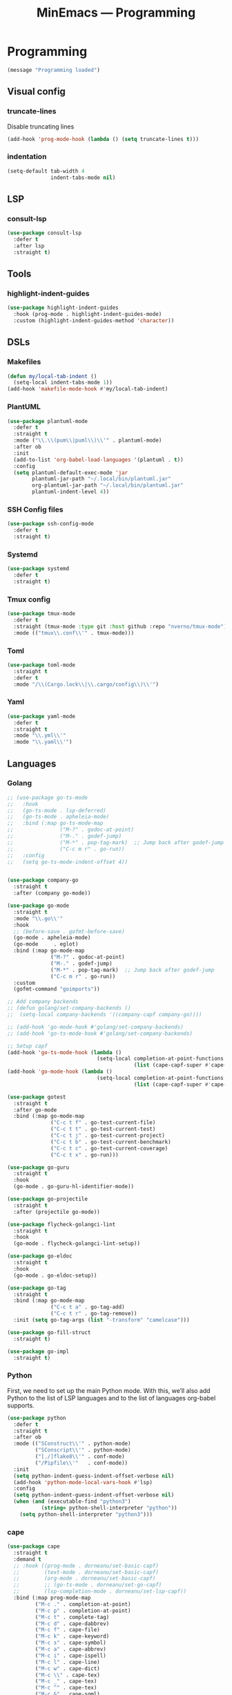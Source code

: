 #+title: MinEmacs — Programming
#+property: header-args:emacs-lisp  :mkdirp yes :lexical t :exports code
#+property: header-args:emacs-lisp+ :mkdirp yes :noweb no-export

* Programming
:properties:
:header-args:emacs-lisp: :tangle ~/.minemacs.d/local/config.el
:end:
#+begin_src emacs-lisp
(message "Programming loaded")
#+end_src
** Visual config
*** truncate-lines
Disable truncating lines
#+begin_src emacs-lisp
(add-hook 'prog-mode-hook (lambda () (setq truncate-lines t)))
#+end_src
*** indentation
#+begin_src emacs-lisp
(setq-default tab-width 4
              indent-tabs-mode nil)
#+end_src
** LSP
*** COMMENT lsp-ui
#+begin_src emacs-lisp
(use-package lsp-ui
  :after lsp
  :defer t
  :straight t
  :commands lsp-ui-mode
  :custom
  (lsp-ui-peek-always-show t)
  (lsp-ui-sideline-show-hover t)
  (lsp-ui-doc-enable t))
#+end_src
*** consult-lsp
#+begin_src emacs-lisp
(use-package consult-lsp
  :defer t
  :after lsp
  :straight t)
#+end_src
** Tools
*** highlight-indent-guides
#+begin_src emacs-lisp
(use-package highlight-indent-guides
  :hook (prog-mode . highlight-indent-guides-mode)
  :custom (highlight-indent-guides-method 'character))
#+end_src

*** COMMENT Treesitter
Treesit is a native Emacs [[https://tree-sitter.github.io/tree-sitter/][tree-sitter]] implementation which provides a
very fast and flexible way of performing code-highlighting in Emacs.
It is built-in in Emacs 29 and newer, and I just need to tweak a couple of
variables to install grammars for different languages.
#+begin_src emacs-lisp
(use-package treesit
  :defer t
  :straight (:type built-in)
  ;; :hook ((bash-ts-mode c-ts-mode c++-ts-mode
  ;;                      html-ts-mode js-ts-mode typescript-ts-mode
  ;;                      go-ts-mode json-ts-mode rust-ts-mode tsx-ts-mode python-ts-mode
  ;;                      css-ts-mode yaml-ts-mode) . lsp-deferred)
  :init
  (setq treesit-language-source-alist
        '((bash "https://github.com/tree-sitter/tree-sitter-bash")
          (cmake "https://github.com/uyha/tree-sitter-cmake")
          (css "https://github.com/tree-sitter/tree-sitter-css")
          (elisp "https://github.com/Wilfred/tree-sitter-elisp")
          (go "https://github.com/tree-sitter/tree-sitter-go")
          (gomod "https://github.com/camdencheek/tree-sitter-go-mod")
          (dockerfile "https://github.com/camdencheek/tree-sitter-dockerfile")
          (html "https://github.com/tree-sitter/tree-sitter-html")
          (javascript "https://github.com/tree-sitter/tree-sitter-javascript" "master" "src")
          (json "https://github.com/tree-sitter/tree-sitter-json")
          (make "https://github.com/alemuller/tree-sitter-make")
          (markdown "https://github.com/ikatyang/tree-sitter-markdown")
          (python "https://github.com/tree-sitter/tree-sitter-python")
          (terraform "https://github.com/kgrotel/terraform-ts-mode")
          (toml "https://github.com/tree-sitter/tree-sitter-toml")
          (tsx "https://github.com/tree-sitter/tree-sitter-typescript" "master" "tsx/src")
          (typescript "https://github.com/tree-sitter/tree-sitter-typescript" "master" "typescript/src")
          (yaml "https://github.com/ikatyang/tree-sitter-yaml"))))

(use-package treesit-auto
  :demand t
  :straight t
  :config
  (global-treesit-auto-mode)
  (setq treesit-language-source-alist
        '((bash "https://github.com/tree-sitter/tree-sitter-bash")
          (cmake "https://github.com/uyha/tree-sitter-cmake")
          (css "https://github.com/tree-sitter/tree-sitter-css")
          (elisp "https://github.com/Wilfred/tree-sitter-elisp")
          (go "https://github.com/tree-sitter/tree-sitter-go")
          (gomod "https://github.com/camdencheek/tree-sitter-go-mod")
          (dockerfile "https://github.com/camdencheek/tree-sitter-dockerfile")
          (html "https://github.com/tree-sitter/tree-sitter-html")
          (javascript "https://github.com/tree-sitter/tree-sitter-javascript" "master" "src")
          (json "https://github.com/tree-sitter/tree-sitter-json")
          (make "https://github.com/alemuller/tree-sitter-make")
          (markdown "https://github.com/ikatyang/tree-sitter-markdown")
          (python "https://github.com/tree-sitter/tree-sitter-python")
          (terraform "https://github.com/kgrotel/terraform-ts-mode")
          (toml "https://github.com/tree-sitter/tree-sitter-toml")
          (tsx "https://github.com/tree-sitter/tree-sitter-typescript" "master" "tsx/src")
          (typescript "https://github.com/tree-sitter/tree-sitter-typescript" "master" "typescript/src")
          (yaml "https://github.com/ikatyang/tree-sitter-yaml"))))
#+end_src

#+results:
: t

** DSLs
*** Makefiles
#+begin_src emacs-lisp
(defun my/local-tab-indent ()
  (setq-local indent-tabs-mode 1))
(add-hook 'makefile-mode-hook #'my/local-tab-indent)
#+end_src
*** COMMENT Markdown
Yes, I love org-mode and I largely prefer to use it instead of
Markdown due to its far superior power and abilities. But still,
sometimes I need to use Markdown because not everyone uses org-mode,
unfortunately.
#+begin_src emacs-lisp
(use-package markdown-mode
  :defer t
  :straight t
  :mode
  (("\\.mkd\\'" . markdown-mode)
   ("\\.mdk\\'" . markdown-mode)
   ("\\.mdx\\'" . markdown-mode))
  :hook (markdown-mode . orgtbl-mode)
  :hook (markdown-mode . visual-line-mode)
  :config
  (setq markdown-fontify-code-blocks-natively t))
#+end_src

Since most of my Markdown files are related to GitHub, I’d like to be
able to render Markdown through its API.
#+begin_src emacs-lisp
(use-package gh-md
  :defer t
  :after markdown-mode
  :straight (:build t))
#+end_src

Sometimes, I have to work with GitHub’s markdown flavour, but I’m not
really a huge fan of writing it by hand. So instead, I’ll write it in
org-mode and then export it with ~ox-gfm~.
#+begin_src emacs-lisp
(use-package ox-gfm
  :straight (:build t)
  :defer t
  :after (org ox))
#+end_src

Nuxt has its own flavour of Markdown, called [[https://content.nuxtjs.org/guide/writing/mdc/][MDC]] (/MarkDown Components/)
which is a godsend to write content for Nuxt websites! However, no
~mdc-mode~ existed when I began working with it, so I’m working on one.
#+begin_src emacs-lisp
;; (use-package mdc-mode
;;   :defer t
;;   :after markdown-mode
;;   :straight (mdc-mode :type git
;;                       :host github
;;                       :repo "Phundrak/mdc-mode"
;;                       :build t))
#+end_src

Tables of content are always nice to have for large files, just like
with the ~toc-org~ package for org-mode.
#+begin_src emacs-lisp
(use-package markdown-toc
  :defer t
  :after markdown-mode
  :straight (:build t))
#+end_src

Lastly, ~edit-indirect~ is a package that allows to edit code blocks as
in org-mode but with other major modes, such as code blocks in
Markdown.
#+begin_src emacs-lisp
(use-package edit-indirect
  :straight (:build t)
  :defer t)
#+end_src

*** COMMENT PKGBUILD
As I am an ArchLinux user, I sometimes have to interact with PKGBUILD
files, both from the AUR when I want to install something from there
or some I write myself.
#+begin_src emacs-lisp
(use-package pkgbuild-mode
  :straight (:build t)
  :defer t
  :custom
  (pkgbuild-update-sums-on-save nil)
  (pkgbuild-ask-about-save nil)
  :general
  (phundrak/major-leader-key
    :keymaps 'pkgbuild-mode-map
    "c"  #'pkgbuild-syntax-check
    "i"  #'pkgbuild-initialize
    "I"  #'pkgbuild-increase-release-tag
    "m"  #'pkgbuild-makepkg
    "u"  '(:ignore :wk "update")
    "us" #'pkgbuild-update-sums-line
    "uS" #'pkgbuild-update-srcinfo))
#+end_src

*** PlantUML
#+begin_src emacs-lisp
(use-package plantuml-mode
  :defer t
  :straight t
  :mode ("\\.\\(pum\\|puml\\)\\'" . plantuml-mode)
  :after ob
  :init
  (add-to-list 'org-babel-load-languages '(plantuml . t))
  :config
  (setq plantuml-default-exec-mode 'jar
        plantuml-jar-path "~/.local/bin/plantuml.jar"
        org-plantuml-jar-path "~/.local/bin/plantuml.jar"
        plantuml-indent-level 4))
#+end_src

*** SSH Config files
#+begin_src emacs-lisp
(use-package ssh-config-mode
  :defer t
  :straight t)
#+end_src

*** Systemd
#+begin_src emacs-lisp
(use-package systemd
  :defer t
  :straight t)
#+end_src

*** Tmux config
#+begin_src emacs-lisp
(use-package tmux-mode
  :defer t
  :straight (tmux-mode :type git :host github :repo "nverno/tmux-mode")
  :mode (("tmux\\.conf\\'" . tmux-mode)))
#+end_src

*** Toml
#+begin_src emacs-lisp
(use-package toml-mode
  :straight t
  :defer t
  :mode "/\\(Cargo.lock\\|\\.cargo/config\\)\\'")
#+end_src

*** Yaml
#+begin_src emacs-lisp
(use-package yaml-mode
  :defer t
  :straight t
  :mode "\\.yml\\'"
  :mode "\\.yaml\\'")
#+end_src

** Languages
*** Golang
#+begin_src emacs-lisp
;; (use-package go-ts-mode
;;   :hook
;;   (go-ts-mode . lsp-deferred)
;;   (go-ts-mode . apheleia-mode)
;;   :bind (:map go-ts-mode-map
;;               ("M-?" . godoc-at-point)
;;               ("M-." . godef-jump)
;;               ("M-*" . pop-tag-mark)  ;; Jump back after godef-jump
;;               ("C-c m r" . go-run))
;;   :config
;;   (setq go-ts-mode-indent-offset 4))


(use-package company-go
  :straight t
  :after (company go-mode))

(use-package go-mode
  :straight t
  :mode "\\.go\\'"
  :hook
  ;; (before-save . gofmt-before-save)
  (go-mode . apheleia-mode)
  (go-mode     . eglot)
  :bind (:map go-mode-map
              ("M-?" . godoc-at-point)
              ("M-." . godef-jump)
              ("M-*" . pop-tag-mark)  ;; Jump back after godef-jump
              ("C-c m r" . go-run))
  :custom
  (gofmt-command "goimports"))

;; Add company backends
;; (defun golang/set-company-backends ()
;;  (setq-local company-backends '((company-capf company-go))))

;; (add-hook 'go-mode-hook #'golang/set-company-backends)
;; (add-hook 'go-ts-mode-hook #'golang/set-company-backends)

;; Setup capf
(add-hook 'go-ts-mode-hook (lambda ()
                             (setq-local completion-at-point-functions
                                         (list (cape-capf-super #'cape-dabbrev #'lsp-completion-at-point (cape-company-to-capf #'company-go) (cape-company-to-capf #'company-yasnippet))))))
(add-hook 'go-mode-hook (lambda ()
                             (setq-local completion-at-point-functions
                                         (list (cape-capf-super #'cape-dabbrev #'lsp-completion-at-point (cape-company-to-capf #'company-go) (cape-company-to-capf #'company-yasnippet))))))

(use-package gotest
  :straight t
  :after go-mode
  :bind (:map go-mode-map
              ("C-c t f" . go-test-current-file)
              ("C-c t t" . go-test-current-test)
              ("C-c t j" . go-test-current-project)
              ("C-c t b" . go-test-current-benchmark)
              ("C-c t c" . go-test-current-coverage)
              ("C-c t x" . go-run)))

(use-package go-guru
  :straight t
  :hook
  (go-mode . go-guru-hl-identifier-mode))

(use-package go-projectile
  :straight t
  :after (projectile go-mode))

(use-package flycheck-golangci-lint
  :straight t
  :hook
  (go-mode . flycheck-golangci-lint-setup))

(use-package go-eldoc
  :straight t
  :hook
  (go-mode . go-eldoc-setup))

(use-package go-tag
  :straight t
  :bind (:map go-mode-map
              ("C-c t a" . go-tag-add)
              ("C-c t r" . go-tag-remove))
  :init (setq go-tag-args (list "-transform" "camelcase")))

(use-package go-fill-struct
  :straight t)

(use-package go-impl
  :straight t)
#+end_src

*** Python
:end:
First, we need to set up the main Python mode. With this, we’ll also
add Python to the list of LSP languages and to the list of languages
org-babel supports.
#+begin_src emacs-lisp
(use-package python
  :defer t
  :straight t
  :after ob
  :mode (("SConstruct\\'" . python-mode)
         ("SConscript\\'" . python-mode)
         ("[./]flake8\\'" . conf-mode)
         ("/Pipfile\\'"   . conf-mode))
  :init
  (setq python-indent-guess-indent-offset-verbose nil)
  (add-hook 'python-mode-local-vars-hook #'lsp)
  :config
  (setq python-indent-guess-indent-offset-verbose nil)
  (when (and (executable-find "python3")
           (string= python-shell-interpreter "python"))
    (setq python-shell-interpreter "python3")))
#+end_src
**** pytest
#+begin_src emacs-lisp
(use-package pytest
  :defer t
  :straight t
  :commands (pytest-one
             pytest-pdb-one
             pytest-all
             pytest-pdb-all
             pytest-last-failed
             pytest-pdb-last-failed
             pytest-module
             pytest-pdb-module)
  :config
  (add-to-list 'pytest-project-root-files "setup.cfg"))
#+end_src
**** poetry
#+begin_src emacs-lisp
(use-package poetry
  :defer t
  :straight t
  :commands (poetry-venv-toggle
             poetry-tracking-mode)
  :config
  (setq poetry-tracking-strategy 'switch-buffer)
  (add-hook 'python-mode-hook #'poetry-tracking-mode))
#+end_src

**** pip-requirements
This package will bring a new major mode for editing pip requirements.
#+begin_src emacs-lisp
(use-package pip-requirements
  :defer t
  :straight t)
#+end_src

#+end_src
**** pipenv
This is a [[https://github.com/pypa/pipenv][pipenv]] porcelain
#+begin_src emacs-lisp
(use-package pipenv
  :defer t
  :straight t
  :commands (pipenv-activate
             pipenv-deactivate
             pipenv-shell
             pipenv-open
             pipenv-install
             pipenv-uninstall)
  :hook (python-mode . pipenv-mode)
  :init (setq pipenv-with-projectile nil))
#+end_src
**** pyenv
This integrates ~pyenv~ into ~python-mode~.
#+begin_src emacs-lisp
(use-package pyenv
  :defer t
  :straight t
  :config
  (add-hook 'python-mode-hook #'pyenv-track-virtualenv)
  (add-to-list 'global-mode-string
               '(pyenv-virtual-env-name (" venv:" pyenv-virtual-env-name " "))
               'append))
#+end_src
**** pyenv-mode
Let’s also add a mode for ~pyenv~:
#+begin_src emacs-lisp
(use-package pyenv-mode
  :defer t
  :after python
  :straight t
  :if (executable-find "pyenv")
  :commands (pyenv-mode-versions))
#+end_src
**** pyimport
This package automatically imports packages we forgot to import.
#+begin_src emacs-lisp
(use-package pyimport
  :defer t
  :straight t)
#+end_src
**** py-isort
On the other hand, this one sorts our imports to make them more readable.
#+begin_src emacs-lisp
(use-package py-isort
  :defer t
  :straight t)
#+end_src
**** counsel-pydoc
Access pydoc through counsel.
#+begin_src emacs-lisp
(use-package counsel-pydoc
  :defer t
  :straight t)
#+end_src
**** sphinx-doc
This generates Python documentation that is meant to be compatible
with Sphinx, a documentation generation for Python.
#+begin_src emacs-lisp
(use-package sphinx-doc
  :defer t
  :straight t
  :init
  (add-hook 'python-mode-hook #'sphinx-doc-mode))
#+end_src
**** COMMENT cython-mode
Cython is a Python to C compiler. It also introduces the extended
Cython programming language which makes writing C for Python easier.
This package is a major mode for the Cython programming language.
#+begin_src emacs-lisp
(use-package cython-mode
  :defer t
  :straight t
  :mode "\\.p\\(yx\\|x[di]\\)\\'"
  :config
  (setq cython-default-compile-format "cython -a %s"))
#+end_src
**** COMMENT flycheck-cython
Flycheck can also be enabled for Cython:
#+begin_src emacs-lisp
(use-package flycheck-cython
  :defer t
  :straight t
  :after cython-mode)
#+end_src
**** blacken
Blacken uses the ~black~ formatter backend to format Python buffers.
#+begin_src emacs-lisp
(use-package blacken
  :defer t
  :straight t
  :init
  (add-hook 'python-mode-hook #'blacken-mode))
#+end_src
**** pyright
Finally, I’m using [[https://github.com/microsoft/pyright][Pyright]] as my LSP backend for Python.
#+begin_src emacs-lisp
;; (use-package lsp-pyright
;;   :after lsp-mode
;;   :defer t
;;   :straight (:buidl t))
#+end_src
*** Terraform
#+begin_src emacs-lisp
(use-package terraform-mode
  :straight t
  :hook
  (terraform-mode . apheleia-mode)
  :config
  (setq terraform-indent-level 2
        terraform-format-on-save t))

;; Configure company
(use-package company-terraform
  :straight t
  :after (company lsp)
  :defer t)

;; Setup capf
;; (add-hook 'terraform-mode-hook (lambda ()
;;                                  (setq-local completion-at-point-functions
;;                                              (list (cape-capf-super #'cape-dabbrev #'lsp-completion-at-point (cape-company-to-capf #'company-terraform))))))

;; Setup LSP
;; (with-eval-after-load 'lsp
;;   (lsp-register-client
;;    (make-lsp-client :new-connection (lsp-stdio-connection '("~/.bin/terraform-lsp" "-enable-log-file"))
;;                     :major-modes '(terraform-mode)
;;                     :server-id 'terraform-ls))

;;   ;; Disable tfls
;;   (setq lsp-disabled-clients '(tfls))

;;   ;; Enable links
;;   (setq lsp-enable-links t)

;;   ;; Pre-fill fields
;;   (setq lsp-terraform-ls-prefill-required-fields t)

;;   ;; Show references
;;   (setq lsp-terraform-ls-enable-show-reference t)

;;   (add-hook 'terraform-mode-hook #'lsp-deferred)
;;  )
#+end_src

*** Web programming
**** emmet
[[https://emmet.io/][Emmet]] is a powerful templating engine that can generate through simple
CSS-like expression some HTML to avoid the user writing everything by
hand.
#+begin_src emacs-lisp
(use-package emmet-mode
  :straight t
  :defer t
  :hook ((css-mode  . emmet-mode)
         (html-mode . emmet-mode)
         (web-mode  . emmet-mode)
         (sass-mode . emmet-mode)
         (scss-mode . emmet-mode)
         (web-mode  . emmet-mode))
  :config
  (general-define-key
   :keymaps 'emmet-mode-keymap
   "M-RET" #'emmet-expand-yas)
  (phundrak/major-leader-key
    :keymaps 'web-mode-map
    :packages '(web-mode emmet-mode)
    "e" '(:ignore t :which-key "emmet")
    "ee" #'emmet-expand-line
    "ep" #'emmet-preview
    "eP" #'emmet-preview-mode
    "ew" #'emmet-wrap-with-markup))
#+end_src
**** impatient-mode
Impatient mode serves web buffers live over HTTP, including your live
modifications.
#+begin_src emacs-lisp
(use-package impatient-mode
  :straight t
  :defer t)
#+end_src

* Autocompletion
:properties:
:header-args:emacs-lisp: :tangle ~/.minemacs.d/local/config.el
:end:
*** cape
#+begin_src emacs-lisp
(use-package cape
  :straight t
  :demand t
  ;; :hook ((prog-mode . dorneanu/set-basic-capf)
  ;;        (text-mode . dorneanu/set-basic-capf)
  ;;        (org-mode . dorneanu/set-basic-capf)
  ;;        ;; (go-ts-mode . dorneanu/set-go-capf)
  ;;        (lsp-completion-mode . dorneanu/set-lsp-capf))
  :bind (:map prog-mode-map
         ("M-c ." . completion-at-point)
         ("M-c p" . completion-at-point)
         ("M-c t" . complete-tag)
         ("M-c d" . cape-dabbrev)
         ("M-c f" . cape-file)
         ("M-c k" . cape-keyword)
         ("M-c s" . cape-symbol)
         ("M-c a" . cape-abbrev)
         ("M-c i" . cape-ispell)
         ("M-c l" . cape-line)
         ("M-c w" . cape-dict)
         ("M-c \\" . cape-tex)
         ("M-c _" . cape-tex)
         ("M-c ^" . cape-tex)
         ("M-c &" . cape-sgml)
         ("M-c r" . cape-rfc1345))
  ;; :init
  ;; Add `completion-at-point-functions', used by `completion-at-point'.
  ;; (add-to-list 'completion-at-point-functions #'cape-history)
  ;; (add-to-list 'completion-at-point-functions #'cape-keyword)
  ;; (add-to-list 'completion-at-point-functions #'cape-dabbrev)
  ;; (add-to-list 'completion-at-point-functions #'cape-symbol)
  ;; (add-to-list 'completion-at-point-functions #'cape-dabbrev)
  ;; (add-to-list 'completion-at-point-functions #'cape-elisp-block)
  ;; (add-to-list 'completion-at-point-functions #'cape-file)
  :custom
  (cape-dabbrev-min-length 1)
  )

;; Disable company
;; (add-hook 'prog-mode-hook (lambda () (company-mode -1)))
;; (global-company-mode -1)

;; Set capfs
(defun dorneanu/set-basic-capf ()
  (setq-local completion-at-point-functions
              (list (cape-capf-super #'cape-dabbrev #'cape-dict #'cape-keyword #'cape-history))))

(defun dorneanu/set-lsp-capf ()
  (setq-local completion-at-point-functions
              (list (cape-capf-super #'lsp-completion-at-point #'cape-dabbrev #'cape-dict #'cape-keyword))))

(defun dorneanu/set-go-capf ()
  (setq-local completion-at-point-functions
              (list (cape-capf-super #'lsp-completion-at-point (cape-company-to-capf #'company-go)))))
#+end_src
*** yasnippet
**** consult-yasnippet
Use ~consult-yasnippet~:
#+begin_src emacs-lisp
(use-package consult-yasnippet
  :straight t
  :init
  (+map!
    ;; consult-yasnippet
    "sy" #'consult-yasnippet))
#+end_src

*** embark
Finally, [[https://github.com/oantolin/embark/][embark]] is great if like me you like to interact directly with your
files (e.g., for renaming, deleting and copying) through your completion system
without having to go through =dired=.

#+begin_src emacs-lisp
;; Some usefull functions
(defun cust/vsplit-file-open (f)
  (let ((evil-vsplit-window-right t))
    (evil-window-vsplit)
    (find-file f)))

(defun cust/split-file-open (f)
  (let ((evil-split-window-below t))
    (evil-window-split)
    (find-file f)))

(use-package embark
  :straight t
  :bind (("M-i" . embark-act)
         :map embark-file-map
         ("V" . cust/vsplit-file-open)
         ("X" . cust/split-file-open))
  :config
  (define-key embark-url-map "X" #'dorneanu/embark-open-url-in-xwidget-webkit)
)
#+end_src

Further functions:

#+begin_src emacs-lisp
(defun dorneanu/embark-open-url-in-xwidget-webkit (url &rest args)
  "open with xwidget"
  (message "URL: " url)
  ;; Split window and focus there
  (when (stringp url)
    ;; If it's a "naked url", just try adding https: to it.
    (unless (string-match "\\`[A-Za-z]+:" url)
      (setq url (concat "https://" url)))

    ;; Split window
    (split-window-right)
    (balance-windows)
    (other-window 1)

    (xwidget-webkit-new-session url)
    (xwidget-webkit-goto-url url)
    ))

#+end_src

* Editing
:properties:
:header-args:emacs-lisp: :tangle ~/.minemacs.d/local/config.el
:end:
** Searching
*** swiper
Extended ~isearch~
#+begin_src emacs-lisp
(use-package swiper
  :straight t
  :init
  (+map!
    "S" #'swiper)
  :config
  ;; Recenter afer jump
  (setq swiper-action-center t))
#+end_src

** rg.el
#+begin_src emacs-lisp
(use-package rg
  :straight t
  :config
  (rg-enable-default-bindings)
  ;; Not sure if I really need this
  (rg-define-toggle "--multiline --multiline-dotall" "u")
  (rg-define-toggle "--word-regexp" "w")
  (rg-define-toggle "--files-with-matches" "L")
  ;; Highlight longer
  (setq next-error-highlight-no-select t)
  (add-hook 'next-error-hook #'recenter)
  (add-hook 'next-error-hook #'focus-mode)
)
#+end_src

Configure custom searches
#+begin_src emacs-lisp
;; search in org roam folder
(rg-define-search my/rg-org-roam-directory
  :query ask
  :format regexp
  :files "everything"
  :dir org-roam-directory
  :confirm prefix)

;; search in org roam folder where I have transcripts from the Huberman Lab
(rg-define-search my/rg-org-roam-directory-huberman
  :query ask
  :format regexp
  :files "everything"
  :dir (concat org-roam-directory "/rez/huberman-lab")
  :confirm prefix)

(setq dotemacs-directory "/cs/priv/repos/dotemacs")
(rg-define-search my/rg-dotemacs
  :query ask
  :format regexp
  :files "everything"
  :dir dotemacs-directory
  :confirm prefix)
#+end_src

** evil
*** evil-surround
#+begin_src emacs-lisp
(use-package evil-surround
  :straight t
  :config
  (global-evil-surround-mode 1))
#+end_src
* Reading
:properties:
:header-args:emacs-lisp: :tangle ~/.minemacs.d/local/config.el
:end:
** olivetti
#+begin_src emacs-lisp
(use-package olivetti
  :straight t
  :custom
  (olivetti-body-width 0.89))
#+end_src

** expand-region
#+begin_src emacs-lisp
(use-package expand-region
  :straight t
  :bind
  (("M-g =" . er/expand-region)
   ("M-g - " . er/contract-region)
   :map mode-specific-map
   :prefix-map region-prefix-map
   :prefix "r"
   ("(" . er/mark-inside-pairs)
   (")" . er/mark-outside-pairs)
   ("'" . er/mark-inside-quotes)
   ([34] . er/mark-outside-quotes) ; it's just a quotation mark
   ("o" . er/mark-org-parent)
   ("u" . er/mark-url)
   ("b" . er/mark-org-code-block)
   ("." . er/mark-method-call)
   (">" . er/mark-next-accessor)
   ("w" . er/mark-word)
   ("d" . er/mark-defun)
   ("e" . er/mark-email)
   ("," . er/mark-symbol)
   ("<" . er/mark-symbol-with-prefix)
   (";" . er/mark-comment)
   ("s" . er/mark-sentence)
   ("S" . er/mark-text-sentence)
   ("p" . er/mark-paragraph)
   ("P" . er/mark-text-paragraph)))
#+end_src
* Helpful
:properties:
:header-args:emacs-lisp: :tangle ~/.minemacs.d/local/config.el
:end:
** leo
#+begin_src emacs-lisp
(use-package leo
  :straight t
  :defer t
  :init
  (+map!
    "ll" #'leo-translate-word))
#+end_src
** dict.cc
#+begin_src emacs-lisp
(use-package dictcc
  :straight t
  :defer t
  :init
  (+map!
    "ld" #'dictcc))
#+end_src
** wordreference
#+begin_src emacs-lisp
(use-package wordreference
  :straight t
  :defer t
  :bind (:map wordreference-mode-map
              ("S" . wordreference-switch-source-target-and-search))
  :config
  (setq
   wordreference-source-lang "en"
   wordreference-target-lang "de")
  :init
  (+map!
    "lw" #'wordreference-search))

(add-hook 'wordreference-mode-hook #'turn-off-evil-mode)
#+end_src
** password-store
#+begin_src emacs-lisp
(use-package auth-source
  :straight t)
(use-package password-store
  :straight t)
(use-package pass
  :straight t)
#+end_src
** Screenshots
*** emacsshot
From https://gitlab.com/marcowahl/emacsshot
#+begin_src emacs-lisp
(use-package emacsshot
  :straight t
  :bind(("C-x a s f" . my/emacsshot-snap-frame)
        ("C-x a s w" . my/emacsshot-snap-window))
  :config
  (defun copy-file-content-to-clipboard (file-path)
    (shell-command (format "xclip -selection clipboard -t image/png -i %s" file-path)))
  (defun my/emacsshot-snap-window ()
    (interactive)
    (emacsshot-snap-window)
    (copy-file-content-to-clipboard "~/emacsshot.png")
    )
  (defun my/emacsshot-snap-frame ()
    (interactive)
    (emacsshot-snap-frame)
    (copy-file-content-to-clipboard "~/emacsshot.png")
    ))
#+end_src

** Misc
*** Keycast
In case I am sharing my screen with people and I want to show which
functions are called on my keystrokes since I don’t exactly use
standard keybindings.

#+begin_src emacs-lisp
(use-package keycast
  :defer t
  :straight (:build t)
  :config
  (define-minor-mode keycast-mode
    "Show current command and its key binding in the mode line."
    :global t
    (if keycast-mode
        (add-hook 'pre-command-hook 'keycast--update t)
      (remove-hook 'pre-command-hook 'keycast--update)))
  (add-to-list 'global-mode-string '("" mode-line-keycast " ")))
#+end_src
** Hydra
Some inspirations from https://github.com/rememberYou/.emacs.d/blob/master/config.org

#+begin_src emacs-lisp
(use-package hydra
  :straight t)

(use-package hydra-examples
  :ensure nil)

(use-package major-mode-hydra
  :straight t
  :after hydra
  :preface
  (defun with-alltheicon (icon str &optional height v-adjust face)
    "Display an icon from all-the-icon."
    (s-concat (all-the-icons-alltheicon icon :v-adjust (or v-adjust 0) :height (or height 1) :face face) " " str))

  (defun with-faicon (icon str &optional height v-adjust face)
    "Display an icon from Font Awesome icon."
    (s-concat (all-the-icons-faicon icon ':v-adjust (or v-adjust 0) :height (or height 1) :face face) " " str))

  (defun with-fileicon (icon str &optional height v-adjust face)
    "Display an icon from the Atom File Icons package."
    (s-concat (all-the-icons-fileicon icon :v-adjust (or v-adjust 0) :height (or height 1) :face face) " " str))

  (defun with-octicon (icon str &optional height v-adjust face)
    "Display an icon from the GitHub Octicons."
    (s-concat (all-the-icons-octicon icon :v-adjust (or v-adjust 0) :height (or height 1) :face face) " " str)))
#+end_src

*** Hydra / Windows

Group window-related commands.

#+begin_src emacs-lisp
  (pretty-hydra-define hydra-windows
    (:hint nil :forein-keys warn :quit-key "q" :title (with-faicon "windows" "Windows" 1 -0.05))
    ("Window"
     (("b" balance-windows "balance")
      ("c" centered-window-mode "center")
      ("i" enlarge-window "heighten")
      ("j" shrink-window-horizontally "narrow")
      ("k" shrink-window "lower")
      ("u" winner-undo "undo")
      ("r" winner-redo "redo")
      ("l" enlarge-window-horizontally "widen")
      ("s" switch-window-then-swap-buffer "swap" :color teal))
     "Zoom"
     (("-" text-scale-decrease "out")
      ("+" text-scale-increase "in")
      ("=" (text-scale-increase 0) "reset"))))
#+end_src
*** Hydra / Window Nav
From https://github.com/doomemacs/doomemacs/blob/master/modules/ui/hydra/autoload/windows.el

#+begin_src emacs-lisp
(defhydra +hydra/window-nav (:hint nil)
  "
          Split: _v_ert  _s_:horz
         Delete: _c_lose  _o_nly
  Switch Window: _h_:left  _j_:down  _k_:up  _l_:right  _u_:undo  _r_:redo
        Buffers: _p_revious  _n_ext  _b_:select  _f_ind-file
         Resize: _H_:splitter left  _J_:splitter down  _K_:splitter up  _L_:splitter right
           Move: _a_:up  _z_:down  _i_menu
"
  ("z" scroll-up-line)
  ("a" scroll-down-line)
  ("i" idomenu)

  ("h" windmove-left)
  ("j" windmove-down)
  ("k" windmove-up)
  ("l" windmove-right)
  ("u" winner-undo)
  ("r" winner-redo)

  ("p" previous-buffer)
  ("n" next-buffer)
  ("b" switch-to-buffer)
  ("f" find-file)

  ("s" split-window-below)
  ("v" split-window-right)

  ("c" delete-window)
  ("o" delete-other-windows)

  ("H" hydra-move-splitter-left)
  ("J" hydra-move-splitter-down)
  ("K" hydra-move-splitter-up)
  ("L" hydra-move-splitter-right)

  ("+" text-scale-increase "in")
  ("-" text-scale-decrease "out")
  ("=" (text-scale-increase 0) "reset")

  ("q" nil))
#+end_src
*** Hydra / Flyspell
#+begin_src emacs-lisp
(defhydra flyspell-hydra ()
  "
Spell Commands^^           Add To Dictionary^^              Other
--------------^^---------- -----------------^^------------- -----^^---------------------------
[_b_] check whole buffer   [_B_] add word to dict (buffer)  [_t_] toggle spell check
[_r_] check region         [_G_] add word to dict (global)  [_q_] exit
[_d_] change dictionary    [_S_] add word to dict (session) [_Q_] exit and disable spell check
[_n_] next error
[_c_] correct before point
[_s_] correct at point
"
  ("B" nil)
  ("b" flyspell-buffer)
  ("r" flyspell-region)
  ("d" ispell-change-dictionary)
  ("G" nil)
  ("n" flyspell-goto-next-error)
  ("c" flyspell-correct-wrapper)
  ("Q" flyspell-mode :exit t)
  ("q" nil :exit t)
  ("S" nil)
  ("s" flyspell-correct-at-point)
  ("t" nil))
#+end_src
*** Hydra / ORG
**** hydra-org-jump
From [[https://sriramkswamy.github.io/dotemacs/]]

#+begin_src emacs-lisp
(defhydra sk/hydra-org-jump (:color pink :hint nil)
  "
 ^Outline^          ^Item^   ^Table^   ^Block^   ^Link^
 ^^^^^^^^^^^-------------------------------------------------------------------------------
 ^ ^ _k_ ^ ^   ^ ^ _K_ ^ ^   ^ ^ _u_ ^ ^   ^ ^ ^ ^ ^ ^   ^ ^ _p_ ^ ^   ^ ^ _P_ ^ ^    _q_ quit
 _h_ ^+^ _l_   ^ ^ ^+^ ^ ^   ^ ^ ^+^ ^ ^   _b_ ^+^ _f_   ^ ^ ^+^ ^ ^   ^ ^ ^+^ ^ ^
 ^ ^ _j_ ^ ^   ^ ^ _J_ ^ ^   ^ ^ _d_ ^ ^   ^ ^ ^ ^ ^ ^   ^ ^ _n_ ^ ^   ^ ^ _N_ ^ ^
"
  ("j" outline-next-visible-heading)
  ("k" outline-previous-visible-heading)
  ("l" org-down-element)
  ("h" org-up-element)
  ("J" org-forward-heading-same-level)
  ("K" org-backward-heading-same-level)
  ("u" org-next-item)
  ("d" org-previous-item)
  ("f" org-table-next-field)
  ("b" org-table-previous-field)
  ("n" org-next-block)
  ("p" org-previous-block)
  ("N" org-next-link)
  ("P" org-previous-link)
  ("q" nil :color blue))
#+end_src
**** hydra-org-babel-transient
#+begin_src emacs-lisp :tangle no
(defhydra org-babel-transient ()
  "
^Navigate^                    ^Interact
^^^^^^^^^^^------------------------------------------
[_t_/_s_] navigate src blocs  [_x_] execute src block
[_g_]^^   goto named block    [_'_] edit src block
[_z_]^^   recenter screen     [_q_] quit
"
  ("q" nil :exit t)
  ("t" org-babel-next-src-block)
  ("s" org-babel-previous-src-block)
  ("g" org-babel-goto-named-src-block)
  ("z" recenter-top-bottom)
  ("x" org-babel-execute-maybe)
  ("'" org-edit-special :exit t))
#+end_src
*** Hydra / merge
Group Merge commands.

#+begin_src emacs-lisp
(pretty-hydra-define hydra-merge
  (:hint nil :color pink :quit-key "q" :title (with-octicon "mark-github" "Magit" 1 -0.05))
  ("Move"
   (("n" smerge-next "next")
    ("p" smerge-prev "previous"))
   "Keep"
   (("RET" smerge-keep-current "current")
    ("a" smerge-keep-all "all")
    ("b" smerge-keep-base "base")
    ("l" smerge-keep-lower "lower")
    ("u" smerge-keep-upper "upper"))
   "Diff"
   (("<" smerge-diff-base-upper "upper/base")
    ("=" smerge-diff-upper-lower "upper/lower")
    (">" smerge-diff-base-lower "base/lower")
    ("R" smerge-refine "redefine")
    ("E" smerge-ediff "ediff"))
   "Other"
   (("C" smerge-combine-with-next "combine")
    ("r" smerge-resolve "resolve")
    ("k" smerge-kill-current "kill current"))))
#+end_src
jk
*** Hydra / smerge
From https://github.com/dakra/dmacs/blob/nil/init.org

#+begin_src emacs-lisp
(use-package smerge-mode
  :hook (magit-diff-visit-file . (lambda ()
                                   (when smerge-mode
                                     (hydra-smerge/body))))
  :config
  (require 'hydra)
  (defhydra hydra-smerge
    (:color pink :hint nil :post (smerge-auto-leave))
    "
^Move^       ^Keep^               ^Diff^                 ^Other^
^^-----------^^-------------------^^---------------------^^-------
_n_ext       _b_ase               _<_: upper/base        _C_ombine
_p_rev       _u_pper              _=_: upper/lower       _r_esolve
^^           _l_ower              _>_: base/lower        _k_ill current
^^           _a_ll                _R_efine
^^           _RET_: current       _E_diff
"
    ("n" smerge-next)
    ("p" smerge-prev)
    ("b" smerge-keep-base)
    ("u" smerge-keep-upper)
    ("l" smerge-keep-lower)
    ("a" smerge-keep-all)
    ("RET" smerge-keep-current)
    ("\C-m" smerge-keep-current)
    ("<" smerge-diff-base-upper)
    ("=" smerge-diff-upper-lower)
    (">" smerge-diff-base-lower)
    ("R" smerge-refine)
    ("E" smerge-ediff)
    ("C" smerge-combine-with-next)
    ("r" smerge-resolve)
    ("k" smerge-kill-current)
    ("q" nil "cancel" :color blue)))
#+end_src
*** Hydra / modeline                                                 :todo:
#+begin_src emacs-lisp
(pretty-hydra-define hydra-modeline
  (:title "Modeline" :color amaranth :quit-key ("q" "C-g"))
   ("Icon"
    (("i" (setq doom-modeline-icon (not doom-modeline-icon))
      "display icons" :toggle doom-modeline-icon)
     ("u" (setq doom-modeline-unicode-fallback (not doom-modeline-unicode-fallback))
      "unicode fallback" :toggle doom-modeline-unicode-fallback)
     ("m" (setq doom-modeline-major-mode-icon (not doom-modeline-major-mode-icon))
      "major mode" :toggle doom-modeline-major-mode-icon)
     ("c" (setq doom-modeline-major-mode-color-icon (not doom-modeline-major-mode-color-icon))
      "colorful major mode" :toggle doom-modeline-major-mode-color-icon)
     ("s" (setq doom-modeline-buffer-state-icon (not doom-modeline-buffer-state-icon))
      "buffer state" :toggle doom-modeline-buffer-state-icon)
     ("o" (setq doom-modeline-buffer-modification-icon (not doom-modeline-buffer-modification-icon))
      "modification" :toggle doom-modeline-buffer-modification-icon)
     ("x" (setq doom-modeline-time-icon (not doom-modeline-time-icon))
      "time" :toggle doom-modeline-time-icon)
     ("v" (setq doom-modeline-modal-icon (not doom-modeline-modal-icon))
      "modal" :toggle doom-modeline-modal-icon))
    "Segment"
    (("g h" (setq doom-modeline-hud (not doom-modeline-hud))
      "hud" :toggle doom-modeline-hud)
     ("g m" (setq doom-modeline-minor-modes (not doom-modeline-minor-modes))
      "minor modes" :toggle doom-modeline-minor-modes)
     ("g w" (setq doom-modeline-enable-word-count (not doom-modeline-enable-word-count))
      "word count" :toggle doom-modeline-enable-word-count)
     ("g e" (setq doom-modeline-buffer-encoding (not doom-modeline-buffer-encoding))
      "encoding" :toggle doom-modeline-buffer-encoding)
     ("g i" (setq doom-modeline-indent-info (not doom-modeline-indent-info))
      "indent" :toggle doom-modeline-indent-info)
     ("g c" (setq doom-modeline-display-misc-in-all-mode-lines (not doom-modeline-display-misc-in-all-mode-lines))
      "misc info" :toggle doom-modeline-display-misc-in-all-mode-lines)
     ("g l" (setq doom-modeline-lsp (not doom-modeline-lsp))
      "lsp" :toggle doom-modeline-lsp)
     ("g k" (setq doom-modeline-workspace-name (not doom-modeline-workspace-name))
      "workspace" :toggle doom-modeline-workspace-name)
     ("g g" (setq doom-modeline-github (not doom-modeline-github))
      "github" :toggle doom-modeline-github)
     ("g n" (setq doom-modeline-gnus (not doom-modeline-gnus))
      "gnus" :toggle doom-modeline-gnus)
     ("g u" (setq doom-modeline-mu4e (not doom-modeline-mu4e))
      "mu4e" :toggle doom-modeline-mu4e)
     ("g r" (setq doom-modeline-irc (not doom-modeline-irc))
      "irc" :toggle doom-modeline-irc)
     ("g f" (setq doom-modeline-irc-buffers (not doom-modeline-irc-buffers))
      "irc buffers" :toggle doom-modeline-irc-buffers)
     ("g s" (progn
              (setq doom-modeline-checker-simple-format (not doom-modeline-checker-simple-format))
              (and (bound-and-true-p flycheck-mode) (flycheck-buffer)))
      "simple checker" :toggle doom-modeline-checker-simple-format)
     ("g t" (setq doom-modeline-time (not doom-modeline-time))
      "time" :toggle doom-modeline-time)
     ("g v" (setq doom-modeline-env-version (not doom-modeline-env-version))
      "version" :toggle doom-modeline-env-version))
    "Style"
    (("a" (setq doom-modeline-buffer-file-name-style 'auto)
      "auto"
      :toggle (eq doom-modeline-buffer-file-name-style 'auto))
     ("b" (setq doom-modeline-buffer-file-name-style 'buffer-name)
      "buffer name"
      :toggle (eq doom-modeline-buffer-file-name-style 'buffer-name))
     ("f" (setq doom-modeline-buffer-file-name-style 'file-name)
      "file name"
      :toggle (eq doom-modeline-buffer-file-name-style 'file-name))
     ("t u" (setq doom-modeline-buffer-file-name-style 'truncate-upto-project)
      "truncate upto project"
      :toggle (eq doom-modeline-buffer-file-name-style 'truncate-upto-project))
     ("t f" (setq doom-modeline-buffer-file-name-style 'truncate-from-project)
      "truncate from project"
      :toggle (eq doom-modeline-buffer-file-name-style 'truncate-from-project))
     ("t w" (setq doom-modeline-buffer-file-name-style 'truncate-with-project)
      "truncate with project"
      :toggle (eq doom-modeline-buffer-file-name-style 'truncate-with-project))
     ("t e" (setq doom-modeline-buffer-file-name-style 'truncate-except-project)
      "truncate except project"
      :toggle (eq doom-modeline-buffer-file-name-style 'truncate-except-project))
     ("t r" (setq doom-modeline-buffer-file-name-style 'truncate-upto-root)
      "truncate upto root"
      :toggle (eq doom-modeline-buffer-file-name-style 'truncate-upto-root))
     ("t a" (setq doom-modeline-buffer-file-name-style 'truncate-all)
      "truncate all"
      :toggle (eq doom-modeline-buffer-file-name-style 'truncate-all))
     ("t n" (setq doom-modeline-buffer-file-name-style 'truncate-nil)
      "truncate none"
      :toggle (eq doom-modeline-buffer-file-name-style 'truncate-nil))
     ("r f" (setq doom-modeline-buffer-file-name-style 'relative-from-project)
      "relative from project"
      :toggle (eq doom-modeline-buffer-file-name-style 'relative-from-project))
     ("r t" (setq doom-modeline-buffer-file-name-style 'relative-to-project)
      "relative to project"
      :toggle (eq doom-modeline-buffer-file-name-style 'relative-to-project)))
    "Project Detection"
    (("p a" (setq doom-modeline-project-detection 'auto)
      "auto"
      :toggle (eq doom-modeline-project-detection 'auto))
     ("p f" (setq doom-modeline-project-detection 'ffip)
      "ffip"
      :toggle (eq doom-modeline-project-detection 'ffip))
     ("p i" (setq doom-modeline-project-detection 'projectile)
      "projectile"
      :toggle (eq doom-modeline-project-detection 'projectile))
     ("p p" (setq doom-modeline-project-detection 'project)
      "project"
      :toggle (eq doom-modeline-project-detection 'project))
     ("p n" (setq doom-modeline-project-detection nil)
      "disable"
      :toggle (eq doom-modeline-project-detection nil)))
    "Misc"
    (("n" (progn
            (message "Fetching GitHub notifications...")
            (run-with-timer 300 nil #'doom-modeline--github-fetch-notifications)
            (browse-url "https://github.com/notifications"))
      "github notifications" :exit t)
     ("e" (cond ((bound-and-true-p flycheck-mode)
                 (flycheck-list-errors))
                ((bound-and-true-p flymake-mode)
                 (flymake-show-diagnostics-buffer)))
      "list errors" :exit t)
     ("w" (if (bound-and-true-p grip-mode)
              (grip-browse-preview)
            (message "Not in preview"))
      "browse preview" :exit t)
     ("z h" (read-from-minibuffer
             "Eval: "
             (format "(setq %s %s)"
                     'doom-modeline-height
                     (symbol-value 'doom-modeline-height)))
      "set height" :exit t)
     ("z w" (read-from-minibuffer
             "Eval: "
             (format "(setq %s %s)"
                     'doom-modeline-bar-width
                     (symbol-value 'doom-modeline-bar-width)))
      "set bar width" :exit t)
     ("z g" (read-from-minibuffer
             "Eval: "
             (format "(setq %s %s)"
                     'doom-modeline-github-interval
                     (symbol-value 'doom-modeline-github-interval)))
      "set github interval" :exit t)
     ("z n" (read-from-minibuffer
             "Eval: "
             (format "(setq %s %s)"
                     'doom-modeline-gnus-timer
                     (symbol-value 'doom-modeline-gnus-timer)))
      "set gnus interval" :exit t))))

#+end_src
*** Hydra / unicode
From https://github.com/dakra/dmacs/blob/nil/init.org
Add here circled digits like: ②
#+begin_src emacs-lisp
(defun dakra/insert-unicode (unicode-name)
  "Same as C-x 8 enter UNICODE-NAME."
  (insert-char (gethash unicode-name (ucs-names))))

(defhydra dakra/hydra-unicode (:color blue :hint nil)
  "
     Unicode  _c_ €   _a_ ä   _A_ Ä
              _d_ °   _o_ ö   _O_ Ö
              _e_ €   _u_ Ü   _U_ Ü
              _p_ £   _s_ ß
              _m_ µ
              _r_ →
     "
  ("a" (dakra/insert-unicode "LATIN SMALL LETTER A WITH DIAERESIS"))
  ("A" (dakra/insert-unicode "LATIN CAPITAL LETTER A WITH DIAERESIS"))
  ("o" (dakra/insert-unicode "LATIN SMALL LETTER O WITH DIAERESIS")) ;;
  ("O" (dakra/insert-unicode "LATIN CAPITAL LETTER O WITH DIAERESIS"))
  ("u" (dakra/insert-unicode "LATIN SMALL LETTER U WITH DIAERESIS")) ;;
  ("U" (dakra/insert-unicode "LATIN CAPITAL LETTER U WITH DIAERESIS"))
  ("s" (dakra/insert-unicode "LATIN SMALL LETTER SHARP S"))
  ("c" (dakra/insert-unicode "COPYRIGHT SIGN"))
  ("d" (dakra/insert-unicode "DEGREE SIGN"))
  ("e" (dakra/insert-unicode "EURO SIGN"))
  ("p" (dakra/insert-unicode "POUND SIGN"))
  ("r" (dakra/insert-unicode "RIGHTWARDS ARROW"))
  ("m" (dakra/insert-unicode "MICRO SIGN")))
#+end_src
* Applications
:properties:
:header-args:emacs-lisp: :tangle ~/.minemacs.d/local/config.el
:end:
** AI
*** chatgpt-shell
#+begin_src emacs-lisp
(use-package chatgpt-shell
  :straight t
  :commands (chatgpt-shell)
  :bind (("C-c a p" . chatgpt-shell-prompt)
         ("C-c a s" . chatgpt-shell)
         ("C-c a cd" . dorneanu/+chatgpt-shell-check-diff)
         ("C-c a cp" . dorneanu/+chatgpt-shell-check-paragraph)
         ("C-c a P" . dorneanu/+chatgpt-shell-check-and-correct-paragraph)
         ("C-c a u" . +retrive-text-content-from-page)
         ("C-c a r" . chatgpt-shell-proofread-region))
  :config
  (setq chatgpt-shell-openai-key (password-store-get "emacs/chatgpt"))
  ;; <<chatgpt-shell-custom-functions>>
  :custom
  ;; From https://github.com/jwiegley/dot-emacs/blob/master/init.org
  ;; I might need to change these
  (chatgpt-shell-system-prompts
   '(("English" .
      "I want you to act as an English translator, spelling corrector and improver. I will speak to you in any language and you will detect the language, translate it and answer in the corrected and improved version of my text, in English. I want you to replace my simplified A0-level words and sentences with more beautiful and elegant, upper level English words and sentences. Keep the meaning same, but make them more literary. I want you to only reply the correction, the improvements and nothing else, do not write explanations.")
     ("General" .
      "You use markdown liberally to structure responses. Always show code snippets in markdown blocks with language labels.")
     ("Programming" .
      "The user is a programmer with very limited time. You treat their time as precious. You do not repeat obvious things, including their query. You are as concise as possible in responses. You never apologize for confusions because it would waste their time. You use markdown liberally to structure responses. Always show code snippets in markdown blocks with language labels. Don't explain code snippets. Whenever you output updated code for the user, only show diffs, instead of entire snippets.")
     ("Positive Programming" .
      "Your goal is to help the user become an amazing computer programmer. You are positive and encouraging. You love see them learn. You do not repeat obvious things, including their query. You are as concise in responses. You always guide the user go one level deeper and help them see patterns. You never apologize for confusions because it would waste their time. You use markdown liberally to structure responses. Always show code snippets in markdown blocks with language labels. Don't explain code snippets. Whenever you output updated code for the user, only show diffs, instead of entire snippets.")
     )))
#+end_src
**** Custom functions
***** chatgpt-shell-checks
For ChatGPT:
#+name: chatgpt-shell-custom-functions
#+begin_src emacs-lisp
;; https://www.reddit.com/r/emacs/comments/185n3yo/emacs_meets_chatgpt_for_flawless_grammar_and/
(defun chatgpt-shell-check-paragraph (text)
   "Send TEXT to ChatGPT for spell and grammar checking."
   ;; trim both sides to make diff easier
   (if (string= text "")
       (error "nothing to send to chatGPT"))
   (message "sending [%s]" text)
   (let ((response (chatgpt-shell-post-prompt
                    (concat
                     "Please correct the spelling and grammar of the following paragraph."
                     "Maintain existing org-mode syntax expressions like =this=, *this* and ~this~."
                     "Only return the corrected paragraph, not the original text or this prompt."
                     " If there is no change, return 'It looks good'."
                     "Here's the text:\n\n" text)
                    nil "gpt-3.5-turbo" nil nil nil nil)))
     response))

(defun dorneanu/+chatgpt-shell-check-and-correct-paragraph ()
   "Check and correct the current paragraph using ChatGPT."
   (interactive)
   (let* ((bounds (bounds-of-thing-at-point 'paragraph))
          (start (car bounds))
          (end (cdr bounds))
          (original-text (string-trim-left (buffer-substring-no-properties start end)))
          (point-offset (- end (point))) ; Save the offset of point from end
          (checked-text (chatgpt-shell-check-paragraph original-text)))
     (when checked-text
       (if (string-prefix-p "It looks good" checked-text)
           (message "It looks good")
         (save-excursion
           (goto-char start)
           (delete-region start end)
           (insert "\n") ; Insert a newline here
           (insert checked-text)
           (chatgpt-shell-check-diff original-text checked-text)
           ;; Move the point to its new position relative to the end
           (goto-char (- (cdr (bounds-of-thing-at-point 'paragraph)) point-offset)))))))

(defun chatgpt-shell-check-diff (original-text checked-text)
   (let ((buffer-ori (get-buffer-create "*chatgpt-grammar-original*"))
         (buffer-new (get-buffer-create "*chatgpt-grammar-checked*"))
         (reg-A-end nil)
         (reg-B-end nil)
         )
     (set-buffer buffer-ori)
     (erase-buffer)
     (insert original-text)
     (setq reg-A-end (point-max))
     (set-buffer buffer-new)
     (erase-buffer)
     (insert checked-text)
     (setq reg-B-end (point-max))
     (ediff-regions-internal buffer-ori 1 reg-A-end
                             buffer-new 1 reg-B-end
                             nil 'ediff-regions-wordwise 'word-mode nil)))

#+end_src
*** gptel
#+begin_src emacs-lisp
(use-package gptel
  :straight t
  :commands (gptel gptel-send)
  :bind (("<f7>" . #'gptel)
         ("s-<f7>" . #'gptel-send))
  :custom
  (gptel-default-mode 'org-mode)
  (gptel-model "gpt-4")
  :config
  ;; ChatGPT
  (setq gptel-api-key (password-store-get "emacs/chatgpt"))
  ;; Anthropic / Claude 3
  (gptel-make-anthropic "Claude"
    :stream t
    :key (password-store-get "emacs/anthropic-claude3"))
  ;; OPTIONAL configuration
  ;; (setq
  ;;  gptel-model "claude-3-sonnet-20240229" ;  "claude-3-opus-20240229" also available
  ;;  gptel-backend (gptel-make-anthropic "Claude"
  ;;                                      :stream t :key (password-store-get "emacs/anthropic-claude3")))
)
#+end_src

#+results:
: gptel-send

** Feeds
*** elfeed
#+begin_src emacs-lisp
(use-package elfeed
  :defer t
  :straight t
  ;; :config
  ;; <<elfeed-open-youtube-with-mpv>>
  :custom
  ((elfeed-search-filter "@1-week-ago +unread +daily -devto -youtube -hn")
   (elfeed-db-directory "~/.elfeed")
   (elfeed-goodies/wide-threshold 0.2)
   (elfeed-set-timeout 36000)))
#+end_src

Custom functions:

#+begin_src emacs-lisp
(defun hp/elfeed-entry-line-draw (entry)
  "Print ENTRY to the buffer."
  (let* ((date (elfeed-search-format-date (elfeed-entry-date entry)))
         (title (or (elfeed-meta entry :title) (elfeed-entry-title entry) ""))
         (title-faces (elfeed-search--faces (elfeed-entry-tags entry)))
         (feed (elfeed-entry-feed entry))
         (feed-title
          (when feed
            (or (elfeed-meta feed :title) (elfeed-feed-title feed))))
         (tags (mapcar #'symbol-name (elfeed-entry-tags entry)))
         (tags-str (concat "[" (mapconcat 'identity tags ",") "]"))
         (title-width (- (window-width) elfeed-goodies/feed-source-column-width
                         elfeed-goodies/tag-column-width 4))
         (title-column (elfeed-format-column
                        title (elfeed-clamp
                               elfeed-search-title-min-width
                               title-width
                               title-width)
                        :left))
         (tag-column (elfeed-format-column
                      tags-str (elfeed-clamp (length tags-str)
                                             elfeed-goodies/tag-column-width
                                             elfeed-goodies/tag-column-width)
                      :left))
         (feed-column (elfeed-format-column
                       feed-title (elfeed-clamp elfeed-goodies/feed-source-column-width
                                                elfeed-goodies/feed-source-column-width
                                                elfeed-goodies/feed-source-column-width)
                       :left))
         ;; (entry-score (elfeed-format-column (number-to-string (elfeed-score-scoring-get-score-from-entry entry)) 6 :left))
         ;; (entry-authors (concatenate-authors
         ;;                 (elfeed-meta entry :authors)))
         ;; (authors-column (elfeed-format-column entry-authors elfeed-goodies/tag-column-width :left))
         )
    (if (>= (window-width) (* (frame-width) elfeed-goodies/wide-threshold))
        (progn
          ;; (insert (propertize entry-score 'face 'elfeed-search-feed-face) " ")
          (insert (propertize date 'face 'elfeed-search-date-face) " ")
          (insert (propertize feed-column 'face 'elfeed-search-feed-face) " ")
          (insert (propertize tag-column 'face 'elfeed-search-tag-face) " ")
          ;; (insert (propertize authors-column 'face 'elfeed-search-tag-face) " ")
          (insert (propertize title 'face title-faces 'kbd-help title))
          )
      (insert (propertize title 'face title-faces 'kbd-help title))))
  )

#+end_src

I don’t want YouTube videos to be open with my web browser when I
invoke ~elfeed-show-visit~, so I’ll advise this function to make it
possible to modify the behaviour of said function. Oh, and I already
made [[file:../../scripts.md#ytplay][a neat package]] for playing YouTube videos and friends through
[[https://ytdl-org.github.io/youtube-dl/][youtube-dl]] or its superior fork [[https://github.com/yt-dlp/yt-dlp][yt-dlp]] in mpv.

#+name: elfeed-open-youtube-with-mpv
#+begin_src emacs-lisp
(defun my/elfeed-filter-youtube-videos (orig-fun &rest args)
  "Open with mpv the video leading to PATH"
  (let ((link (elfeed-entry-link elfeed-show-entry)))
    (when link
      (if (string-match-p ".*youtube\.com.*watch.*" link)
          ;; This is a YouTube video, open it with mpv
          (progn
            (require 'ytplay)
            (ytplay link))
        (apply orig-fun args)))))

(advice-add 'elfeed-show-visit :around #'my/elfeed-filter-youtube-videos)
#+end_src

A future improvement to be made is to let the user chose the
resolution of the video before it is launched. I may not always have
the best internet connection, and viewing 4K videos on a 1080p display
is not something very useful.
**** elfeed-goodies
Elfeed-goodies is a package which enhances the Elfeed experience.
Aside from running its setup command as soon as possible, I also set
in this code block all my keybinds for Elfeed here.
#+begin_src emacs-lisp
(use-package elfeed-goodies
  :defer t
  :after elfeed
  :commands elfeed-goodies/setup
  :straight (:build t)
  :init
  (elfeed-goodies/setup)
  :custom
  (elfeed-goodies/feed-source-column-width 28)
  (elfeed-goodies/tag-column-width 28)
  :config
  (setq elfeed-search-print-entry-function 'hp/elfeed-entry-line-draw))
#+end_src

**** elfeed-org
Last but not least, my Elfeed configuration is stored in an org file
thanks to ~elfeed-org~.
#+begin_src emacs-lisp
(use-package elfeed-org
  :defer nil
  :after elfeed
  :straight (:build t)
  :init
  (elfeed-org)
  :config
  (setq rmh-elfeed-org-files '("~/work/repos/org/elfeed.org.gpg")))
#+end_src
**** elfeed-tube
#+begin_src emacs-lisp
(use-package elfeed-tube
  :straight (:build t)
  :after elfeed
  :config
  (elfeed-tube-setup)
  :bind (:map elfeed-show-mode-map
         ("C-c C-x m" . #'dorneanu/elfeed-play-with-mpv)
         ("C-c C-x f" . elfeed-tube-fetch)
         ([remap save-buffer] . elfeed-tube-save)
         :map elfeed-search-mode-map
         ("C-c C-x m" . #'dorneanu/elfeed-play-with-mpv)
         ("C-c C-x f" . elfeed-tube-fetch)
         ([remap save-buffer] . elfeed-tube-save)))

;; https://github.com/skeeto/elfeed/issues/267
(defun dorneanu/elfeed-play-with-mpv ()
  "Play entry link with mpv."
  (interactive)
  (let ((entry (if (eq major-mode 'elfeed-show-mode) elfeed-show-entry (elfeed-search-selected :single)))
        (quality-arg "")
        (quality-val (completing-read "Max height resolution (0 for unlimited): " '("0" "480" "720") nil nil)))
    (setq quality-val (string-to-number quality-val))
    (message "Opening %s with height≤%s with mpv..." (elfeed-entry-link entry) quality-val)
    (when (< 0 quality-val)
      (setq quality-arg (format "--ytdl-format=[height<=?%s]" quality-val)))
    (start-process "elfeed-mpv" nil "mpv" quality-arg (elfeed-entry-link entry))))

#+end_src

**** functions
#+begin_src emacs-lisp
(defun dorneanu/elfeed-search-browse-url-xwidget (&optional use-generic-p)
  "open with xwidget"
  (interactive "P")
  ;; Split window and focus there
  (split-window-right)
  (balance-windows)
  (other-window 1)
  (let ((browse-url-browser-function #'xwidget-webkit-browse-url))
    (elfeed-search-browse-url use-generic-p)))
#+end_src
**** reddigg
Use reddigg to show reddit threads.
#+begin_src emacs-lisp
(use-package reddigg
  :straight t
  :after elfeed
  :config
  (defun my/elfeed-reddit-show-commments (&optional link)
    (interactive)
    (let* ((entry (if (eq major-mode 'elfeed-show-mode)
                      elfeed-show-entry
                    (elfeed-search-selected :ignore-region)))
           (link (if link link (elfeed-entry-link entry))))
      (reddigg-view-comments link))))
#+end_src
**** hnreader
#+begin_src emacs-lisp
(use-package hnreader
  :straight t
  :after (elfeed))
#+end_src
Open in same window
#+begin_src emacs-lisp
(setq hnreader-view-comments-in-same-window nil)
#+end_src

Use hnreader to show HN threads
#+begin_src emacs-lisp
(defun my/elfeed-hn-show-commments (&optional link)
  (interactive)
  (let* ((entry (if (eq major-mode 'elfeed-show-mode)
                    elfeed-show-entry
                  (elfeed-search-selected :ignore-region)))
         (link (if link link (elfeed-entry-link entry))))
    (setq-local hnreader-view-comments-in-same-window nil)
    (hnreader-promise-comment (format "%s" link))))
#+end_src

Use hnread to show HN threads for a URL at point
#+begin_src emacs-lisp
(defun my/elfeed-hn-show-comments-at-point ()
  "Kill the url at point."
  (interactive)
  (setq-local hnreader-view-comments-in-same-window t)
  (hnreader-comment (format "%s" (url-get-url-at-point))))
#+end_src
* Keybindings
:properties:
:header-args:emacs-lisp: :tangle ~/.minemacs.d/local/config.el
:end:
** navigation
Now some keybindings for the ~Super_L~ key:

#+begin_src emacs-lisp
;; lower case “s” is for super
;; Use windows key (super) for window navigation
(global-set-key (kbd "s-h") #'evil-window-left)
(global-set-key (kbd "s-l") #'evil-window-right)
(global-set-key (kbd "s-k") #'evil-window-up)
(global-set-key (kbd "s-j") #'evil-window-down)
#+end_src

Some keybindings for *paragraphs*:

#+begin_src emacs-lisp
(global-set-key (kbd "M-n") #'forward-paragraph)
(global-set-key (kbd "M-p") #'backward-paragraph)
#+end_src

